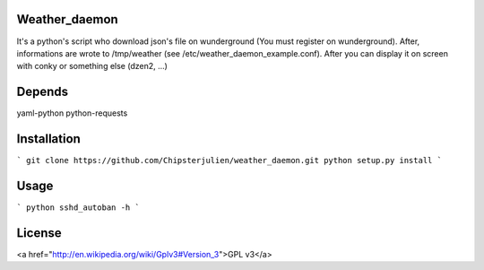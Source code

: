 Weather_daemon
==============

It's a python's script who download json's file on wunderground (You
must register on wunderground). After, informations are wrote to
/tmp/weather (see /etc/weather_daemon_example.conf). After you can
display it on screen with conky or something else (dzen2, ...)


Depends
=======

yaml-python
python-requests


Installation
============

```
git clone https://github.com/Chipsterjulien/weather_daemon.git
python setup.py install
```


Usage
=====

```
python sshd_autoban -h
```


License
=======
<a href="http://en.wikipedia.org/wiki/Gplv3#Version_3">GPL v3</a>
